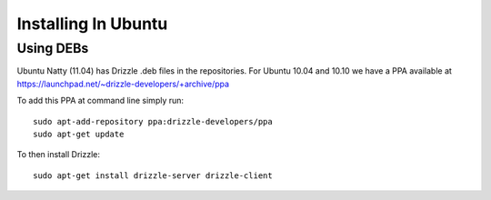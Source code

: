 Installing In Ubuntu
====================

Using DEBs
----------
Ubuntu Natty (11.04) has Drizzle .deb files in the repositories.  For Ubuntu 10.04 and 10.10 we have a PPA available at
https://launchpad.net/~drizzle-developers/+archive/ppa

To add this PPA at command line simply run::

  sudo apt-add-repository ppa:drizzle-developers/ppa
  sudo apt-get update

To then install Drizzle::

  sudo apt-get install drizzle-server drizzle-client
